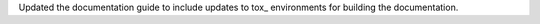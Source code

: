 Updated the documentation guide to include updates to tox_ environments
for building the documentation.
